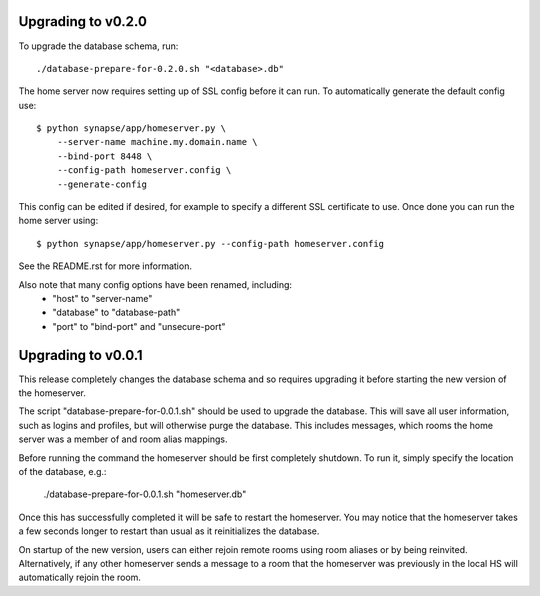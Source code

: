 Upgrading to v0.2.0
===================

To upgrade the database schema, run::

    ./database-prepare-for-0.2.0.sh "<database>.db"


The home server now requires setting up of SSL config before it can run. To
automatically generate the default config use::

    $ python synapse/app/homeserver.py \
        --server-name machine.my.domain.name \
        --bind-port 8448 \
        --config-path homeserver.config \
        --generate-config

This config can be edited if desired, for example to specify a different SSL 
certificate to use. Once done you can run the home server using::

    $ python synapse/app/homeserver.py --config-path homeserver.config

See the README.rst for more information.

Also note that many config options have been renamed, including:
 - "host" to "server-name"
 - "database" to "database-path"
 - "port" to "bind-port" and "unsecure-port"


Upgrading to v0.0.1
===================

This release completely changes the database schema and so requires upgrading
it before starting the new version of the homeserver.

The script "database-prepare-for-0.0.1.sh" should be used to upgrade the
database. This will save all user information, such as logins and profiles, 
but will otherwise purge the database. This includes messages, which
rooms the home server was a member of and room alias mappings.

Before running the command the homeserver should be first completely 
shutdown. To run it, simply specify the location of the database, e.g.:

  ./database-prepare-for-0.0.1.sh "homeserver.db"

Once this has successfully completed it will be safe to restart the 
homeserver. You may notice that the homeserver takes a few seconds longer to 
restart than usual as it reinitializes the database.

On startup of the new version, users can either rejoin remote rooms using room
aliases or by being reinvited. Alternatively, if any other homeserver sends a
message to a room that the homeserver was previously in the local HS will 
automatically rejoin the room.
